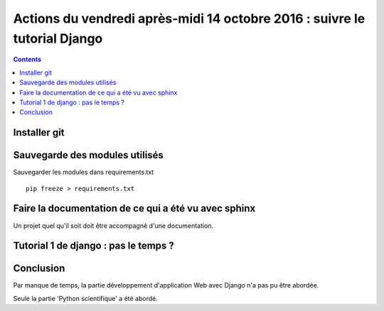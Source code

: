
.. index::
   pair: Actions ; 14 octobre 2016
   pair: Django ; Tutorial
   pair: pip ; freeze
   

.. _14_octobre_2016:

===========================================================================
Actions du vendredi après-midi 14 octobre 2016 : suivre le tutorial Django
===========================================================================

.. seealso::

   - https://docs.djangoproject.com/fr/1.10/intro/tutorial01/
   - https://docs.djangoproject.com/fr/1.10/intro/tutorial02/

.. contents::
   :depth: 3


.. figure:: ../../installation/modules_python/django/django.png
   :align: center
   

Installer git
=============

.. seealso::

   - :ref:`installation_git`
   
.. TODO:: à faire


Sauvegarde des modules utilisés
================================

.. seealso::

   - :ref:`env_virt`

.. TODO:: à faire


Sauvegarder les modules dans requirements.txt

::

    pip freeze > requirements.txt


Faire la documentation de ce qui a été vu avec sphinx
======================================================

.. seealso::

   - :ref:`env_sphinx35`


Un projet quel qu'il soit doit être accompagné d'une documentation.



Tutorial 1 de django : pas le temps ? 
=======================================

.. seealso::

   - https://docs.djangoproject.com/fr/1.10/intro/tutorial01/


Conclusion
===========

Par manque de temps, la partie développement d'application Web avec Django
n'a pas pu être abordée.

Seule la partie 'Python scientifique' a été abordé.





